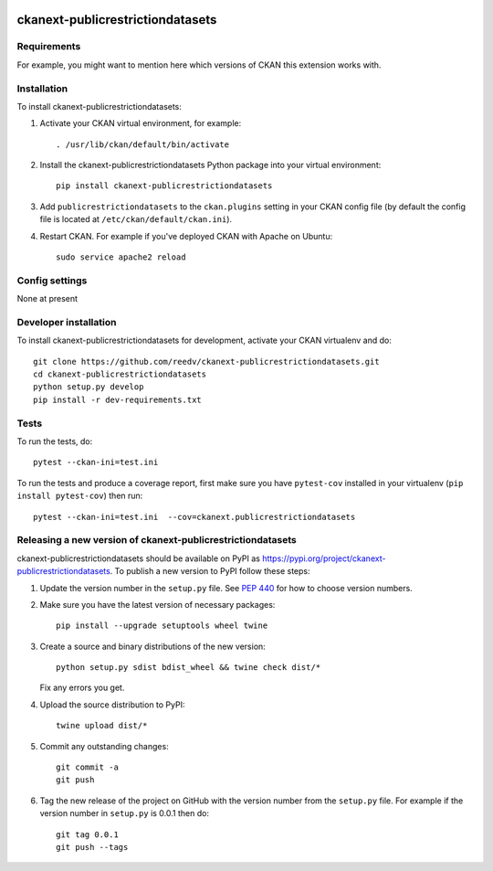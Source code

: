 .. You should enable this project on travis-ci.org and coveralls.io to make
   these badges work. The necessary Travis and Coverage config files have been
   generated for you.

.. image:: https://travis-ci.org/reedv/ckanext-publicrestrictiondatasets.svg?branch=master
    :target: https://travis-ci.org/reedv/ckanext-publicrestrictiondatasets

.. image:: https://coveralls.io/repos/reedv/ckanext-publicrestrictiondatasets/badge.svg
  :target: https://coveralls.io/r/reedv/ckanext-publicrestrictiondatasets

.. image:: https://img.shields.io/pypi/v/ckanext-publicrestrictiondatasets.svg
    :target: https://pypi.org/project/ckanext-publicrestrictiondatasets/
    :alt: Latest Version

.. image:: https://img.shields.io/pypi/pyversions/ckanext-publicrestrictiondatasets.svg
    :target: https://pypi.org/project/ckanext-publicrestrictiondatasets/
    :alt: Supported Python versions

.. image:: https://img.shields.io/pypi/status/ckanext-publicrestrictiondatasets.svg
    :target: https://pypi.org/project/ckanext-publicrestrictiondatasets/
    :alt: Development Status

.. image:: https://img.shields.io/pypi/l/ckanext-publicrestrictiondatasets.svg
    :target: https://pypi.org/project/ckanext-publicrestrictiondatasets/
    :alt: License

=============
ckanext-publicrestrictiondatasets
=============

.. Put a description of your extension here:
   What does it do? What features does it have?
   Consider including some screenshots or embedding a video!


------------
Requirements
------------

For example, you might want to mention here which versions of CKAN this
extension works with.


------------
Installation
------------

.. Add any additional install steps to the list below.
   For example installing any non-Python dependencies or adding any required
   config settings.

To install ckanext-publicrestrictiondatasets:

1. Activate your CKAN virtual environment, for example::

     . /usr/lib/ckan/default/bin/activate

2. Install the ckanext-publicrestrictiondatasets Python package into your virtual environment::

     pip install ckanext-publicrestrictiondatasets

3. Add ``publicrestrictiondatasets`` to the ``ckan.plugins`` setting in your CKAN
   config file (by default the config file is located at
   ``/etc/ckan/default/ckan.ini``).

4. Restart CKAN. For example if you've deployed CKAN with Apache on Ubuntu::

     sudo service apache2 reload


---------------
Config settings
---------------

None at present

.. Document any optional config settings here. For example::

.. # The minimum number of hours to wait before re-checking a resource
   # (optional, default: 24).
   ckanext.publicrestrictiondatasets.some_setting = some_default_value


----------------------
Developer installation
----------------------

To install ckanext-publicrestrictiondatasets for development, activate your CKAN virtualenv and
do::

    git clone https://github.com/reedv/ckanext-publicrestrictiondatasets.git
    cd ckanext-publicrestrictiondatasets
    python setup.py develop
    pip install -r dev-requirements.txt


-----
Tests
-----

To run the tests, do::

    pytest --ckan-ini=test.ini

To run the tests and produce a coverage report, first make sure you have
``pytest-cov`` installed in your virtualenv (``pip install pytest-cov``) then run::

    pytest --ckan-ini=test.ini  --cov=ckanext.publicrestrictiondatasets


----------------------------------------
Releasing a new version of ckanext-publicrestrictiondatasets
----------------------------------------

ckanext-publicrestrictiondatasets should be available on PyPI as https://pypi.org/project/ckanext-publicrestrictiondatasets.
To publish a new version to PyPI follow these steps:

1. Update the version number in the ``setup.py`` file.
   See `PEP 440 <http://legacy.python.org/dev/peps/pep-0440/#public-version-identifiers>`_
   for how to choose version numbers.

2. Make sure you have the latest version of necessary packages::

    pip install --upgrade setuptools wheel twine

3. Create a source and binary distributions of the new version::

       python setup.py sdist bdist_wheel && twine check dist/*

   Fix any errors you get.

4. Upload the source distribution to PyPI::

       twine upload dist/*

5. Commit any outstanding changes::

       git commit -a
       git push

6. Tag the new release of the project on GitHub with the version number from
   the ``setup.py`` file. For example if the version number in ``setup.py`` is
   0.0.1 then do::

       git tag 0.0.1
       git push --tags
